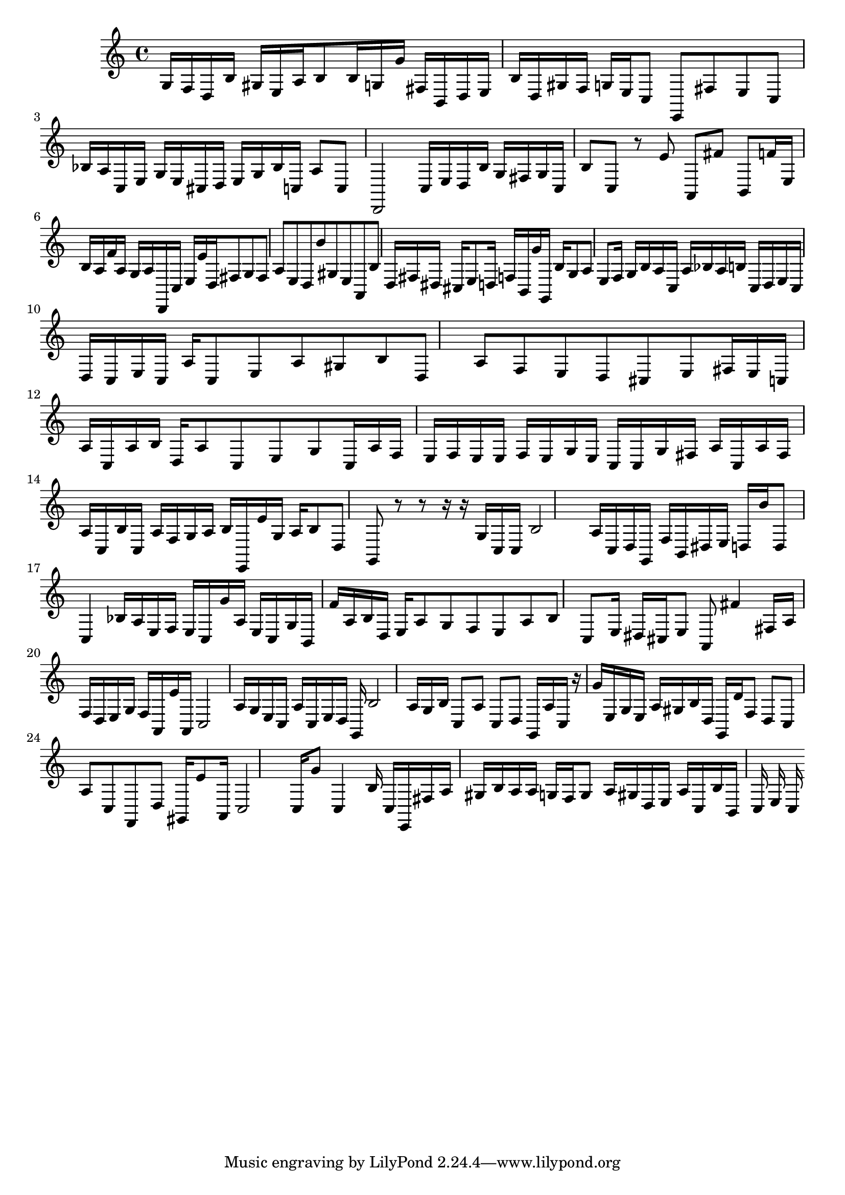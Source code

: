\score {<<{ \key c \major g16 f16 d16 b16 gis16 e16 a16 b8 b16 g16 g'16 fis16 b,16 d16 e16 b16 d16 gis16 f16 g16 e16 c8 e,8 fis8 e8 c8 bes16 a16 c16 e16 g16 e16 cis16 d16 e16 g16 bes16 c16 a8 c8 d,2 c16 e16 d16 b16 g16 fis16 g16 c16 b8 c8 r8 e'8 a,8 fis'8 b,8 f'16 e16 b16 a16 f'16 a16 g16 a16 d,16 c16 e16 e'16 d16 fis8 g8 fis8 a8 e8 d8 b'8 gis8 e8 a,8 b8 d16 fis16 dis16 cis16 e8 d16 f16 b,16 g'16 g,16 b16 g8 a8 e8 f16 g16 b16 a16 c16 a16 bes16 a16 b16 c16 d16 e16 c16 d16 c16 e16 c16 a16 c8 e8 a8 gis8 b8 d8 a8 f8 e8 d8 cis8 e8 fis16 e16 c16 a16 c16 a16 b16 d16 a8 c8 e8 g8 c16 a16 f16 e16 f16 e16 e16 f16 e16 g16 e16 c16 c16 g16 fis16 a16 c16 a16 fis16 a16 c16 b16 c16 a16 f16 g16 a16 b16 e,16 e'16 g16 a16 b8 d8 g,8 r8 r8 r16 r16 g16 c16 c16 b2 a16 c16 d16 g,16 f16 b,16 dis16 e16 d16 b'16 d8 c4 bes16 a16 e16 f16 e16 c16 g'16 a16 e16 c16 g16 b,16 f'16 a16 b16 d16 e16 a8 g8 f8 e8 a8 b8 c8 e16 dis16 cis16 e8 a,8 fis'4 fis16 a16 f16 d16 e16 g16 f16 a,16 e'16 a,16 c2 a16 g16 e16 c16 a16 c16 e16 d16 g,16 b2 a16 g16 b16 c8 a8 c8 d8 g,16 a16 c16 r16 g'16 e16 g16 e16 a16 gis16 b16 d16 g,16 d'16 f8 d8 c8 a8 c8 f,8 d8 gis,16 e'8 a,16 c2 c16 g'8 c4 b16 c16 e,16 fis16 a16 gis16 b16 a16 a16 g16 f16 g8 a16 gis16 d16 e16 a16 c16 b16 b,16 c16 e16 c16 }>>\midi { }\layout { }}